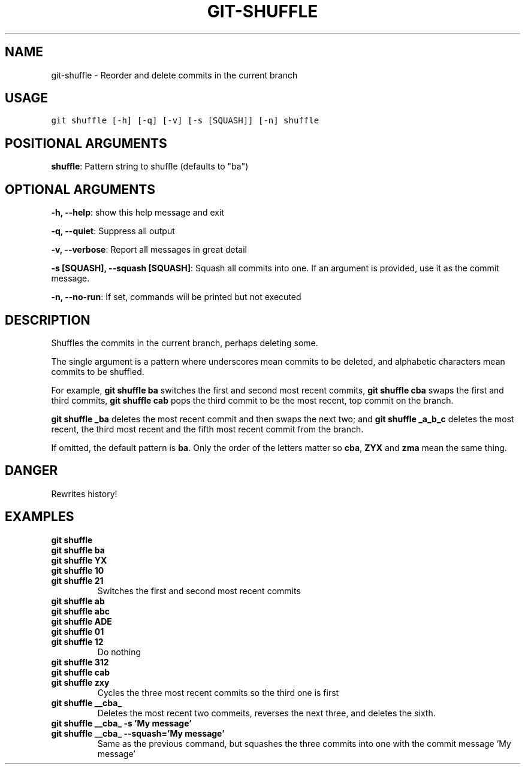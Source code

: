 .TH GIT-SHUFFLE 1 "04 November, 2019" "Gitz 0.9.13" "Gitz Manual"

.SH NAME
git-shuffle - Reorder and delete commits in the current branch

.SH USAGE
.sp
.nf
.ft C
git shuffle [-h] [-q] [-v] [-s [SQUASH]] [-n] shuffle
.ft P
.fi


.SH POSITIONAL ARGUMENTS
\fBshuffle\fP: Pattern string to shuffle (defaults to "ba")


.SH OPTIONAL ARGUMENTS
\fB\-h, \-\-help\fP: show this help message and exit

\fB\-q, \-\-quiet\fP: Suppress all output

\fB\-v, \-\-verbose\fP: Report all messages in great detail

\fB\-s [SQUASH], \-\-squash [SQUASH]\fP: Squash all commits into one. If an argument is provided, use it as the commit message.

\fB\-n, \-\-no\-run\fP: If set, commands will be printed but not executed


.SH DESCRIPTION
Shuffles the commits in the current branch, perhaps deleting some.

.sp
The single argument is a pattern where underscores mean commits to be
deleted, and alphabetic characters mean commits to be shuffled.

.sp
For example, \fBgit shuffle ba\fP switches the first and second most
recent commits, \fBgit shuffle cba\fP swaps the first and third
commits, \fBgit shuffle cab\fP pops the third commit to be the most
recent, top commit on the branch.

.sp
\fBgit shuffle _ba\fP deletes the most recent commit and then swaps
the next two; and \fBgit shuffle _a_b_c\fP deletes the most recent, the
third most recent and the fifth most recent commit from the branch.

.sp
If omitted, the default pattern is \fBba\fP.  Only the order of the
letters matter so \fBcba\fP, \fBZYX\fP and \fBzma\fP mean the same thing.

.SH DANGER
Rewrites history!

.SH EXAMPLES
.TP
.B \fB git shuffle \fP
.TP
.B \fB git shuffle ba \fP
.TP
.B \fB git shuffle YX \fP
.TP
.B \fB git shuffle 10 \fP
.TP
.B \fB git shuffle 21 \fP
Switches the first and second most recent commits

.sp
.TP
.B \fB git shuffle ab \fP
.TP
.B \fB git shuffle abc \fP
.TP
.B \fB git shuffle ADE \fP
.TP
.B \fB git shuffle 01 \fP
.TP
.B \fB git shuffle 12 \fP
Do nothing

.sp
.TP
.B \fB git shuffle 312 \fP
.TP
.B \fB git shuffle cab \fP
.TP
.B \fB git shuffle zxy \fP
Cycles the three most recent commits so the third one is first

.sp
.TP
.B \fB git shuffle __cba_ \fP
Deletes the most recent two commeits, reverses the next three, and
deletes the sixth.

.sp
.TP
.B \fB git shuffle __cba_ \-s 'My message' \fP
.TP
.B \fB git shuffle __cba_ \-\-squash='My message' \fP
Same as the previous command, but squashes the three commits into
one with the commit message 'My message'

